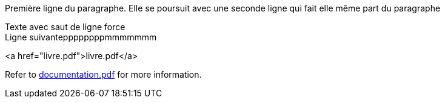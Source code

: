 Première ligne du paragraphe.
Elle se poursuit avec une seconde ligne qui fait elle même part du paragraphe

Texte avec saut de ligne force +
Ligne suivanteppppppppmmmmmmm

<a href="livre.pdf">livre.pdf</a>

Refer to xref:documentation.pdf[documentation.pdf] for more information.